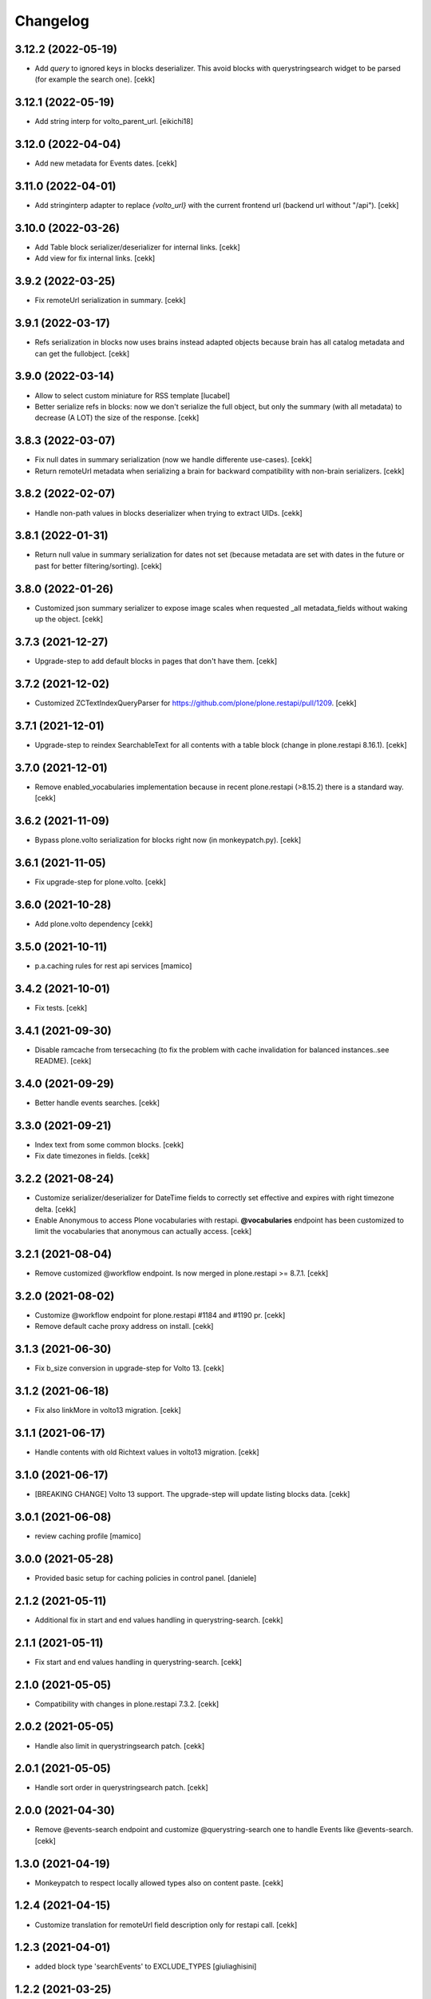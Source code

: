 Changelog
=========

3.12.2 (2022-05-19)
-------------------

- Add *query* to ignored keys in blocks deserializer. This avoid blocks with querystringsearch widget to be parsed (for example the search one).
  [cekk]

3.12.1 (2022-05-19)
-------------------

- Add string interp for volto_parent_url.
  [eikichi18]


3.12.0 (2022-04-04)
-------------------

- Add new metadata for Events dates.
  [cekk]


3.11.0 (2022-04-01)
-------------------

- Add stringinterp adapter to replace *{volto_url}* with the current frontend url (backend url without "/api").
  [cekk]


3.10.0 (2022-03-26)
-------------------

- Add Table block serializer/deserializer for internal links.
  [cekk]
- Add view for fix internal links.
  [cekk]


3.9.2 (2022-03-25)
------------------

- Fix remoteUrl serialization in summary.
  [cekk]


3.9.1 (2022-03-17)
------------------

- Refs serialization in blocks now uses brains instead adapted objects because brain has all catalog metadata and can get the fullobject.
  [cekk]


3.9.0 (2022-03-14)
------------------

- Allow to select custom miniature for RSS template
  [lucabel]
- Better serialize refs in blocks: now we don't serialize the full object, but only the summary (with all metadata) to decrease (A LOT) the size of the response.
  [cekk]

3.8.3 (2022-03-07)
------------------

- Fix null dates in summary serialization (now we handle differente use-cases).
  [cekk]
- Return remoteUrl metadata when serializing a brain for backward compatibility with non-brain serializers.
  [cekk]


3.8.2 (2022-02-07)
------------------

- Handle non-path values in blocks deserializer when trying to extract UIDs.
  [cekk]


3.8.1 (2022-01-31)
------------------

- Return null value in summary serialization for dates not set (because metadata are set with dates in the future or past for better filtering/sorting).
  [cekk]


3.8.0 (2022-01-26)
------------------

- Customized json summary serializer to expose image scales when requested _all metadata_fields without waking up the object.
  [cekk]


3.7.3 (2021-12-27)
------------------

- Upgrade-step to add default blocks in pages that don't have them.
  [cekk]


3.7.2 (2021-12-02)
------------------

- Customized ZCTextIndexQueryParser for https://github.com/plone/plone.restapi/pull/1209.
  [cekk]


3.7.1 (2021-12-01)
------------------

- Upgrade-step to reindex SearchableText for all contents with a table block (change in plone.restapi 8.16.1).
  [cekk]

3.7.0 (2021-12-01)
------------------

- Remove enabled_vocabularies implementation because in recent plone.restapi (>8.15.2) there is a standard way.
  [cekk]

3.6.2 (2021-11-09)
------------------

- Bypass plone.volto serialization for blocks right now (in monkeypatch.py).
  [cekk]


3.6.1 (2021-11-05)
------------------

- Fix upgrade-step for plone.volto.
  [cekk]


3.6.0 (2021-10-28)
------------------

- Add plone.volto dependency
  [cekk]


3.5.0 (2021-10-11)
------------------

- p.a.caching rules for rest api services
  [mamico]

3.4.2 (2021-10-01)
------------------

- Fix tests.
  [cekk]

3.4.1 (2021-09-30)
------------------

- Disable ramcache from tersecaching (to fix the problem with cache invalidation for balanced instances..see README).
  [cekk]


3.4.0 (2021-09-29)
------------------

- Better handle events searches.
  [cekk]


3.3.0 (2021-09-21)
------------------

- Index text from some common blocks.
  [cekk]
- Fix date timezones in fields.
  [cekk]


3.2.2 (2021-08-24)
------------------

- Customize serializer/deserializer for DateTime fields to correctly set effective and expires with right timezone delta.
  [cekk]
- Enable Anonymous to access Plone vocabularies with restapi. **@vocabularies** endpoint has been customized to limit the vocabularies that anonymous can actually access.
  [cekk]

3.2.1 (2021-08-04)
------------------

- Remove customized @workflow endpoint. Is now merged in plone.restapi >= 8.7.1.
  [cekk]

3.2.0 (2021-08-02)
------------------

- Customize @workflow endpoint for plone.restapi #1184 and #1190 pr.
  [cekk]
- Remove default cache proxy address on install.
  [cekk]


3.1.3 (2021-06-30)
------------------

- Fix b_size conversion in upgrade-step for Volto 13.
  [cekk]

3.1.2 (2021-06-18)
------------------

- Fix also linkMore in volto13 migration.
  [cekk]


3.1.1 (2021-06-17)
------------------

- Handle contents with old Richtext values in volto13 migration.
  [cekk]



3.1.0 (2021-06-17)
------------------

- [BREAKING CHANGE] Volto 13 support. The upgrade-step will update listing blocks data.
  [cekk]


3.0.1 (2021-06-08)
------------------

- review caching profile
  [mamico]

3.0.0 (2021-05-28)
------------------

- Provided basic setup for caching policies in control panel.
  [daniele]

2.1.2 (2021-05-11)
------------------

- Additional fix in start and end values handling in querystring-search.
  [cekk]


2.1.1 (2021-05-11)
------------------

- Fix start and end values handling in querystring-search.
  [cekk]


2.1.0 (2021-05-05)
------------------

- Compatibility with changes in plone.restapi 7.3.2.
  [cekk]


2.0.2 (2021-05-05)
------------------

- Handle also limit in querystringsearch patch.
  [cekk]

2.0.1 (2021-05-05)
------------------

- Handle sort order in querystringsearch patch.
  [cekk]


2.0.0 (2021-04-30)
------------------

- Remove @events-search endpoint and customize @querystring-search one to handle Events like @events-search.
  [cekk]


1.3.0 (2021-04-19)
------------------

- Monkeypatch to respect locally allowed types also on content paste.
  [cekk]


1.2.4 (2021-04-15)
------------------

- Customize translation for remoteUrl field description only for restapi call.
  [cekk]


1.2.3 (2021-04-01)
------------------

- added block type 'searchEvents' to EXCLUDE_TYPES [giuliaghisini]


1.2.2 (2021-03-25)
------------------

- Added upgrade step to import p.a.c. profile.
  [daniele]

1.2.1 (2021-03-17)
------------------

- Monkeypatch for Events recurrences.
  [cekk]
- Fix profile name in upgrade-steps.
  [cekk]

1.2.0 (2021-03-02)
------------------

- New endpoint to search Events: @events-search.
- Better handle serialization for recursion problems: now only serialize with ISerializeToJsonSummary
  if the referred item is the current context.
  [cekk]


1.1.0 (2021-03-01)
------------------

- Expand uids with ISerializeToJsonSummary and not with fullobject to gain space and
  avoid maximum recursion depth it a block has an internal reference to the current context.
  [cekk]


1.0.9 (2021-02-23)
------------------

- Handle unauthorized in blocks serializer.
  [cekk]


1.0.8 (2021-02-19)
------------------

- Fix typo.
  [cekk]


1.0.7 (2021-02-19)
------------------

- Do not run dependencies when upgrading plone.app.registry.
  [cekk]

1.0.6 (2021-02-15)
------------------

- Disallow Plone site indexing: add noindex in <head>
  [cekk]
- Revert robots.txt customization because is in conflict to noindex directive.
  [cekk]

1.0.5 (2021-02-11)
------------------

- Custom @search endpoint to fix bug with Access inactive portal content permission
  (https://github.com/plone/plone.restapi/pull/1066)
  [cekk]


1.0.4 (2021-02-10)
------------------

- Customize robots.txt to disallow /api entry.
  [cekk]

1.0.3 (2021-02-09)
------------------

- Patched Products.PortalTransforms
  (https://github.com/plone/Products.PortalTransforms/pull/43).
  [cekk]



1.0.2 (2021-02-09)
------------------

- Re-add remoteUrl field serializer.
  [cekk]


1.0.1 (2021-02-08)
------------------

- [new] Add here from modena the RSS.pt template override
  [lucabel]
- Remove text block serializer that is already merged into plone.restapi.
  [cekk]
- Register generic serializer also for site root.
  [cekk]

1.0.0 (2020-12-07)
------------------

- Add exclude_from_nav as Collection criteria (used also in Volto's listing blocks).
  [cekk]
- Add custom TextLine adapter to return the proper widget for **remoteUrl** field.
  [cekk]

0.1.6 (2020-11-25)
------------------

- Allow Products.PloneHotfix20200121 versions greater than 1.0.
  [pnicolli]
- Fix generic serializer/deserializer.
  [cekk]
- Skip also "calendar" when check for url deserializing blocks
  [lucabel]
- Fix document template.
  [cekk]

0.1.5 (2020-10-20)
------------------

- Remove resolveuid serializer/deserializer for blocks: now they are integrated in plone.restapi.
  [cekk]
- Add custom transformers for blocks to handle link in generic blocks.
  [cekk]
- Enable Editor and Contributor to access Plone vocabularies with restapi.
  [cekk]
- Add @sitemap-settings endpoint.
  [cekk]

0.1.4 (2020-07-16)
------------------

- Add keywords vocabulary patch.
  [cekk]


0.1.3 (2020-06-22)
------------------

- Added default homepages
  [nzambello]
- Added blocks behavior to LRF
  [nzambello]
- Made editable and viewable Plone Site with blocks behavior
  [nzambello]
- Remove richtext behavior from News Items, Events and Documents.
  [cekk]
- News Item and Event are folderish and can only contain Links, Images and Files.
  [cekk]

0.1.2 (2020-05-25)
------------------

- Revert to Event and News Item default behaviors.
  [cekk]


0.1.1 (2020-05-22)
------------------

- Install also collective.volto.cookieconsent.
  [cekk]


0.1.0 (2020-05-22)
------------------

- Initial release.
  [cekk]
